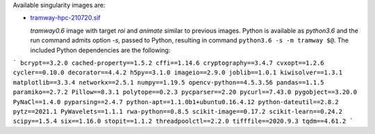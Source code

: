 Available singularity images are:

* `tramway-hpc-210720.sif <http://dl.pasteur.fr/fop/rb4blYsf/tramway-hpc-210720.sif>`_

  *tramway0.6* image with target *roi* and *animate* similar to previous images.
  Python is available as *python3.6* and the run command admits option *-s*, passed to Python,
  resulting in command ``python3.6 -s -m tramway $@``.
  The included Python dependencies are the following:

```
bcrypt==3.2.0
cached-property==1.5.2
cffi==1.14.6
cryptography==3.4.7
cvxopt==1.2.6
cycler==0.10.0
decorator==4.4.2
h5py==3.1.0
imageio==2.9.0
joblib==1.0.1
kiwisolver==1.3.1
matplotlib==3.3.4
networkx==2.5.1
numpy==1.19.5
opencv-python==4.5.3.56
pandas==1.1.5
paramiko==2.7.2
Pillow==8.3.1
polytope==0.2.3
pycparser==2.20
pycurl==7.43.0
pygobject==3.20.0
PyNaCl==1.4.0
pyparsing==2.4.7
python-apt==1.1.0b1+ubuntu0.16.4.12
python-dateutil==2.8.2
pytz==2021.1
PyWavelets==1.1.1
rwa-python==0.8.5
scikit-image==0.17.2
scikit-learn==0.24.2
scipy==1.5.4
six==1.16.0
stopit==1.1.2
threadpoolctl==2.2.0
tifffile==2020.9.3
tqdm==4.61.2
```
